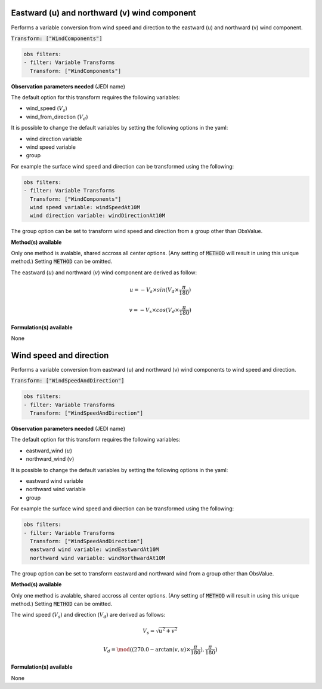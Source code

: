 
.. _VT-wind_u_v:

=============================================
Eastward (u) and northward (v) wind component
=============================================
Performs a variable conversion from wind speed and direction to 
the eastward (u) and northward (v) wind component. 

:code:`Transform: ["WindComponents"]`

.. code-block:: yaml

    obs filters:
    - filter: Variable Transforms
      Transform: ["WindComponents"]
    
**Observation parameters needed** (JEDI name)

The default option for this transform requires the following variables:

- wind_speed (:math:`V_{s}`)
- wind_from_direction (:math:`V_{d}`)

It is possible to change the default variables by setting the following options in the yaml: 

- wind direction variable
- wind speed variable
- group

For example the surface wind speed and direction can be transformed using the following:

.. code-block:: yaml

    obs filters:
    - filter: Variable Transforms
      Transform: ["WindComponents"]
      wind speed variable: windSpeedAt10M
      wind direction variable: windDirectionAt10M

The group option can be set to transform wind speed and direction from a group other than ObsValue. 


**Method(s) available**

Only one method is avalable, shared accross all center options. (Any setting of :code:`METHOD` will result
in using this unique method.) Setting :code:`METHOD` can be omitted.

The eastward (:math:`u`) and northward (:math:`v`) wind component are derived as follow:

.. math::
        
     u = -V_{s} \times sin(V_{d} \times \frac{\pi}{180})

     v = -V_{s} \times cos(V_{d} \times \frac{\pi}{180})

**Formulation(s) available**

None


.. _VT-wind_sp_dir:

========================
Wind speed and direction
========================
Performs a variable conversion from eastward (u) and northward (v) wind components to
wind speed and direction. 

:code:`Transform: ["WindSpeedAndDirection"]`

.. code-block:: yaml

    obs filters:
    - filter: Variable Transforms
      Transform: ["WindSpeedAndDirection"]
    
**Observation parameters needed** (JEDI name)

The default option for this transform requires the following variables:

- eastward_wind (:math:`u`)
- northward_wind (:math:`v`)

It is possible to change the default variables by setting the following options in the yaml: 

- eastward wind variable
- northward wind variable
- group

For example the surface wind speed and direction can be transformed using the following:

.. code-block:: yaml

    obs filters:
    - filter: Variable Transforms
      Transform: ["WindSpeedAndDirection"]
      eastward wind variable: windEastwardAt10M
      northward wind variable: windNorthwardAt10M

The group option can be set to transform eastward and northward wind from a group other than ObsValue. 


**Method(s) available**

Only one method is avalable, shared accross all center options. (Any setting of :code:`METHOD` will result
in using this unique method.) Setting :code:`METHOD` can be omitted.

The wind speed (:math:`V_{s}`) and direction (:math:`V_{d}`) are derived as follows:

.. math::
        
    V_{s} =  \sqrt{u^{2}+v^{2}}
    
    V_{d} = \mod((270.0 - \arctan(v, u) \times  \frac{\pi}{180}),  \frac{\pi}{180})

    

**Formulation(s) available**

None
